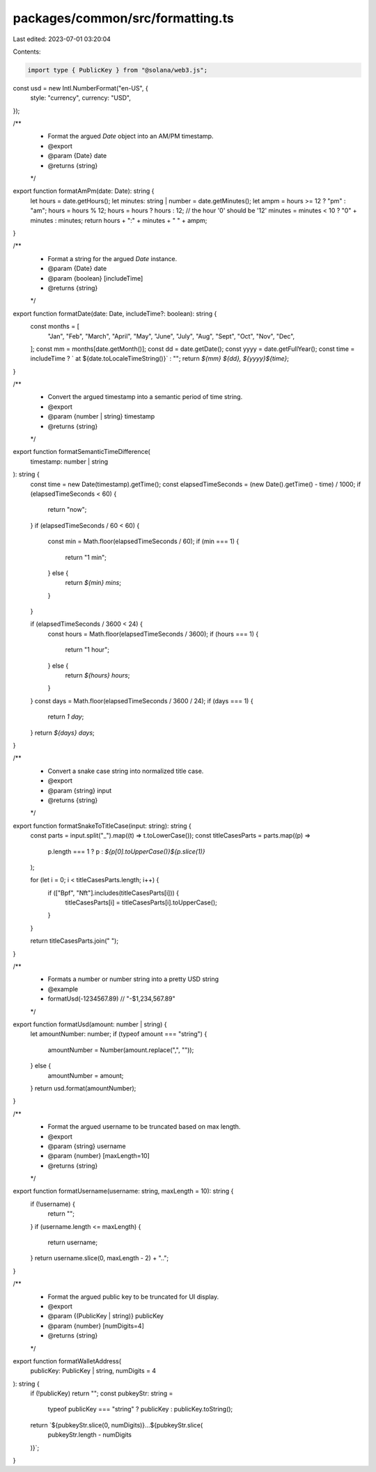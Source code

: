 packages/common/src/formatting.ts
=================================

Last edited: 2023-07-01 03:20:04

Contents:

.. code-block:: ts

    import type { PublicKey } from "@solana/web3.js";

const usd = new Intl.NumberFormat("en-US", {
  style: "currency",
  currency: "USD",
});

/**
 * Format the argued `Date` object into an AM/PM timestamp.
 * @export
 * @param {Date} date
 * @returns {string}
 */
export function formatAmPm(date: Date): string {
  let hours = date.getHours();
  let minutes: string | number = date.getMinutes();
  let ampm = hours >= 12 ? "pm" : "am";
  hours = hours % 12;
  hours = hours ? hours : 12; // the hour '0' should be '12'
  minutes = minutes < 10 ? "0" + minutes : minutes;
  return hours + ":" + minutes + " " + ampm;
}

/**
 * Format a string for the argued `Date` instance.
 * @param {Date} date
 * @param {boolean} [includeTime]
 * @returns {string}
 */
export function formatDate(date: Date, includeTime?: boolean): string {
  const months = [
    "Jan",
    "Feb",
    "March",
    "April",
    "May",
    "June",
    "July",
    "Aug",
    "Sept",
    "Oct",
    "Nov",
    "Dec",
  ];
  const mm = months[date.getMonth()];
  const dd = date.getDate();
  const yyyy = date.getFullYear();
  const time = includeTime ? ` at ${date.toLocaleTimeString()}` : "";
  return `${mm} ${dd}, ${yyyy}${time}`;
}

/**
 * Convert the argued timestamp into a semantic period of time string.
 * @export
 * @param {number | string} timestamp
 * @returns {string}
 */
export function formatSemanticTimeDifference(
  timestamp: number | string
): string {
  const time = new Date(timestamp).getTime();
  const elapsedTimeSeconds = (new Date().getTime() - time) / 1000;
  if (elapsedTimeSeconds < 60) {
    return "now";
  }
  if (elapsedTimeSeconds / 60 < 60) {
    const min = Math.floor(elapsedTimeSeconds / 60);
    if (min === 1) {
      return "1 min";
    } else {
      return `${min} mins`;
    }
  }

  if (elapsedTimeSeconds / 3600 < 24) {
    const hours = Math.floor(elapsedTimeSeconds / 3600);
    if (hours === 1) {
      return "1 hour";
    } else {
      return `${hours} hours`;
    }
  }
  const days = Math.floor(elapsedTimeSeconds / 3600 / 24);
  if (days === 1) {
    return `1 day`;
  }
  return `${days} days`;
}

/**
 * Convert a snake case string into normalized title case.
 * @export
 * @param {string} input
 * @returns {string}
 */
export function formatSnakeToTitleCase(input: string): string {
  const parts = input.split("_").map((t) => t.toLowerCase());
  const titleCasesParts = parts.map((p) =>
    p.length === 1 ? p : `${p[0].toUpperCase()}${p.slice(1)}`
  );

  for (let i = 0; i < titleCasesParts.length; i++) {
    if (["Bpf", "Nft"].includes(titleCasesParts[i])) {
      titleCasesParts[i] = titleCasesParts[i].toUpperCase();
    }
  }

  return titleCasesParts.join(" ");
}

/**
 * Formats a number or number string into a pretty USD string
 * @example
 * formatUsd(-1234567.89) // "-$1,234,567.89"
 */
export function formatUsd(amount: number | string) {
  let amountNumber: number;
  if (typeof amount === "string") {
    amountNumber = Number(amount.replace(",", ""));
  } else {
    amountNumber = amount;
  }
  return usd.format(amountNumber);
}

/**
 * Format the argued username to be truncated based on max length.
 * @export
 * @param {string} username
 * @param {number} [maxLength=10]
 * @returns {string}
 */
export function formatUsername(username: string, maxLength = 10): string {
  if (!username) {
    return "";
  }
  if (username.length <= maxLength) {
    return username;
  }
  return username.slice(0, maxLength - 2) + "..";
}

/**
 * Format the argued public key to be truncated for UI display.
 * @export
 * @param {(PublicKey | string)} publicKey
 * @param {number} [numDigits=4]
 * @returns {string}
 */
export function formatWalletAddress(
  publicKey: PublicKey | string,
  numDigits = 4
): string {
  if (!publicKey) return "";
  const pubkeyStr: string =
    typeof publicKey === "string" ? publicKey : publicKey.toString();
  return `${pubkeyStr.slice(0, numDigits)}...${pubkeyStr.slice(
    pubkeyStr.length - numDigits
  )}`;
}


